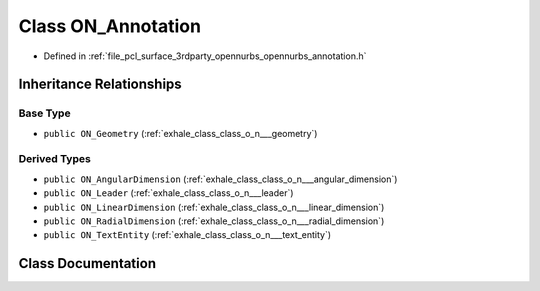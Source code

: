 .. _exhale_class_class_o_n___annotation:

Class ON_Annotation
===================

- Defined in :ref:`file_pcl_surface_3rdparty_opennurbs_opennurbs_annotation.h`


Inheritance Relationships
-------------------------

Base Type
*********

- ``public ON_Geometry`` (:ref:`exhale_class_class_o_n___geometry`)


Derived Types
*************

- ``public ON_AngularDimension`` (:ref:`exhale_class_class_o_n___angular_dimension`)
- ``public ON_Leader`` (:ref:`exhale_class_class_o_n___leader`)
- ``public ON_LinearDimension`` (:ref:`exhale_class_class_o_n___linear_dimension`)
- ``public ON_RadialDimension`` (:ref:`exhale_class_class_o_n___radial_dimension`)
- ``public ON_TextEntity`` (:ref:`exhale_class_class_o_n___text_entity`)


Class Documentation
-------------------


.. doxygenclass:: ON_Annotation
   :members:
   :protected-members:
   :undoc-members: